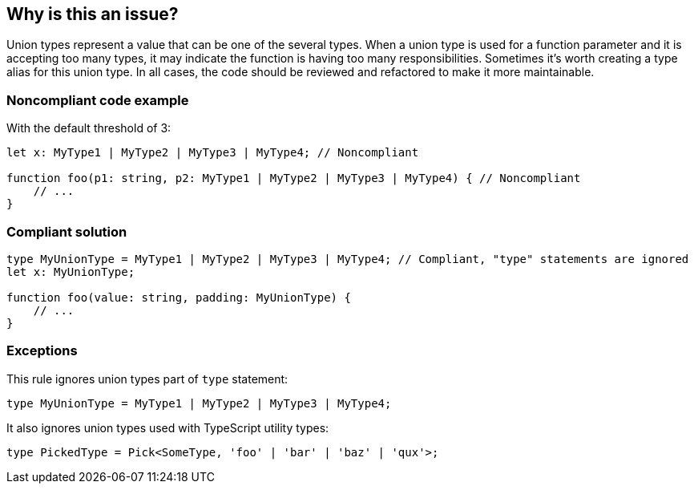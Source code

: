 == Why is this an issue?

Union types represent a value that can be one of the several types. When a union type is used for a function parameter and it is accepting too many types, it may indicate the function is having too many responsibilities. Sometimes it's worth creating a type alias for this union type. In all cases, the code should be reviewed and refactored to make it more maintainable.


=== Noncompliant code example

With the default threshold of 3:

[source,javascript]
----
let x: MyType1 | MyType2 | MyType3 | MyType4; // Noncompliant

function foo(p1: string, p2: MyType1 | MyType2 | MyType3 | MyType4) { // Noncompliant
    // ...
}
----


=== Compliant solution

[source,javascript]
----
type MyUnionType = MyType1 | MyType2 | MyType3 | MyType4; // Compliant, "type" statements are ignored
let x: MyUnionType;

function foo(value: string, padding: MyUnionType) {
    // ...
}
----


=== Exceptions

This rule ignores union types part of ``++type++`` statement:

[source,javascript]
----
type MyUnionType = MyType1 | MyType2 | MyType3 | MyType4;
----

It also ignores union types used with TypeScript utility types:

[source,javascript]
----
type PickedType = Pick<SomeType, 'foo' | 'bar' | 'baz' | 'qux'>;
----

ifdef::env-github,rspecator-view[]

'''
== Implementation Specification
(visible only on this page)

=== Message

Refactor this union type to have less than X elements.


=== Parameters

.max
****

----
3
----

Maximum elements authorized in a union type definition.
****


=== Highlighting

All the elements of the union type


endif::env-github,rspecator-view[]

